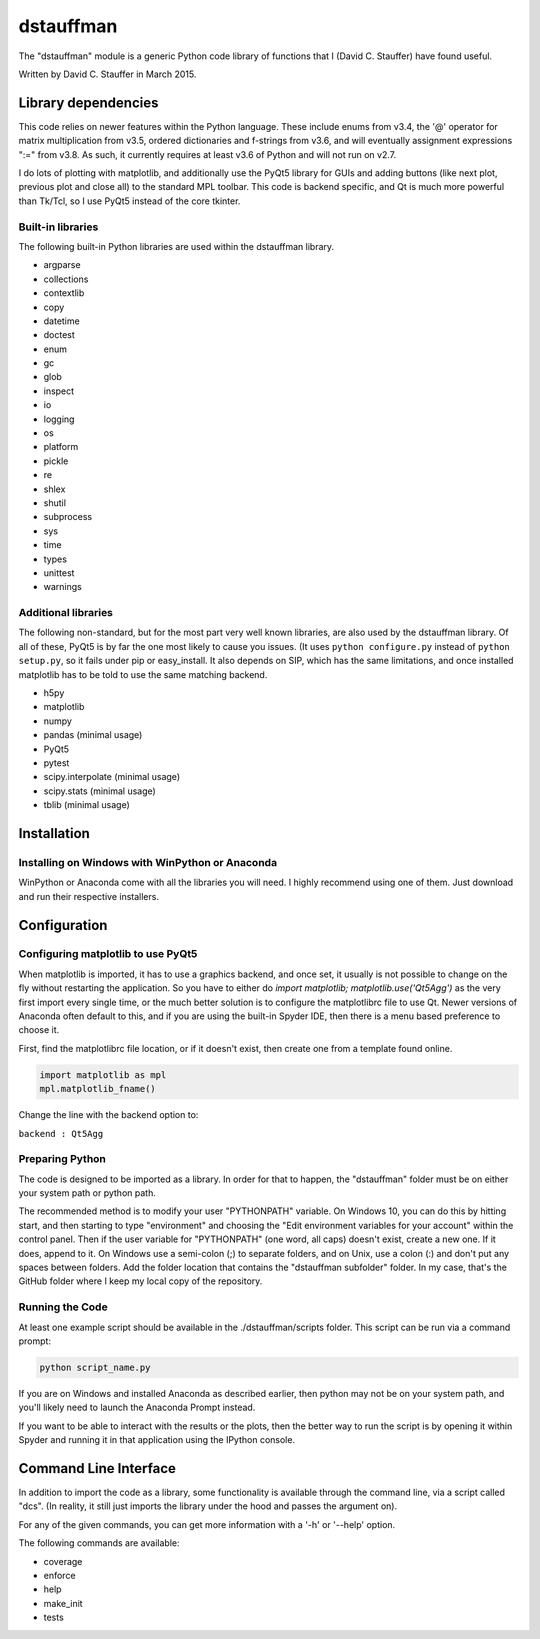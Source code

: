 ##########
dstauffman
##########

The "dstauffman" module is a generic Python code library of functions that I (David C. Stauffer) have found useful.

Written by David C. Stauffer in March 2015.


********************
Library dependencies
********************

This code relies on newer features within the Python language.  These include enums from v3.4, the '@' operator for matrix multiplication from v3.5, ordered dictionaries and f-strings from v3.6, and will eventually assignment expressions ":=" from v3.8.  As such, it currently requires at least v3.6 of Python and will not run on v2.7.

I do lots of plotting with matplotlib, and additionally use the PyQt5 library for GUIs and adding buttons (like next plot, previous plot and close all) to the standard MPL toolbar.  This code is backend specific, and Qt is much more powerful than Tk/Tcl, so I use PyQt5 instead of the core tkinter.

Built-in libraries
******************

The following built-in Python libraries are used within the dstauffman library.

* argparse
* collections
* contextlib
* copy
* datetime
* doctest
* enum
* gc
* glob
* inspect
* io
* logging
* os
* platform
* pickle
* re
* shlex
* shutil
* subprocess
* sys
* time
* types
* unittest
* warnings

Additional libraries
********************

The following non-standard, but for the most part very well known libraries, are also used by the dstauffman library.  Of all of these, PyQt5 is by far the one most likely to cause you issues.  (It uses ``python configure.py`` instead of ``python setup.py``, so it fails under pip or easy_install.  It also depends on SIP, which has the same limitations, and once installed matplotlib has to be told to use the same matching backend.

* h5py
* matplotlib
* numpy
* pandas (minimal usage)
* PyQt5
* pytest
* scipy.interpolate (minimal usage)
* scipy.stats (minimal usage)
* tblib (minimal usage)


************
Installation
************

Installing on Windows with WinPython or Anaconda
************************************************

WinPython or Anaconda come with all the libraries you will need.  I highly recommend using one of them.  Just download and run their respective installers.


*************
Configuration
*************

Configuring matplotlib to use PyQt5
***********************************

When matplotlib is imported, it has to use a graphics backend, and once set, it usually is not possible to change on the fly without restarting the application.  So you have to either do `import matplotlib; matplotlib.use('Qt5Agg')` as the very first import every single time, or the much better solution is to configure the matplotlibrc file to use Qt.  Newer versions of Anaconda often default to this, and if you are using the built-in Spyder IDE, then there is a menu based preference to choose it.

First, find the matplotlibrc file location, or if it doesn't exist, then create one from a template found online.

.. code-block:: python

    import matplotlib as mpl
    mpl.matplotlib_fname()

Change the line with the backend option to:

``backend : Qt5Agg``

Preparing Python
****************

The code is designed to be imported as a library. In order for that to happen, the "dstauffman" folder must be on either your system path or python path.

The recommended method is to modify your user "PYTHONPATH" variable. On Windows 10, you can do this by hitting start, and then starting to type "environment" and choosing the "Edit environment variables for your account" within the control panel.  Then if the user variable for "PYTHONPATH" (one word, all caps) doesn't exist, create a new one. If it does, append to it. On Windows use a semi-colon (;) to separate folders, and on Unix, use a colon (:) and don't put any spaces between folders. Add the folder location that contains the "dstauffman subfolder" folder. In my case, that's the GitHub folder where I keep my local copy of the repository.

Running the Code
****************

At least one example script should be available in the ./dstauffman/scripts folder. This script can be run via a command prompt:

.. code-block:: python

    python script_name.py

If you are on Windows and installed Anaconda as described earlier, then python may not be on your system path, and you'll likely need to launch the Anaconda Prompt instead.

If you want to be able to interact with the results or the plots, then the better way to run the script is by opening it within Spyder and running it in that application using the IPython console.


**********************
Command Line Interface
**********************

In addition to import the code as a library, some functionality is available through the command line, via a script called "dcs".  (In reality, it still just imports the library under the hood and passes the argument on).

For any of the given commands, you can get more information with a '-h' or '--help' option.

The following commands are available:

* coverage
* enforce
* help
* make_init
* tests
